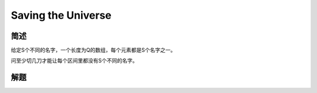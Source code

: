 ===================
Saving the Universe
===================

简述
====

给定S个不同的名字，一个长度为Q的数组，每个元素都是S个名字之一。

问至少切几刀才能让每个区间里都没有S个不同的名字。


解题
====


